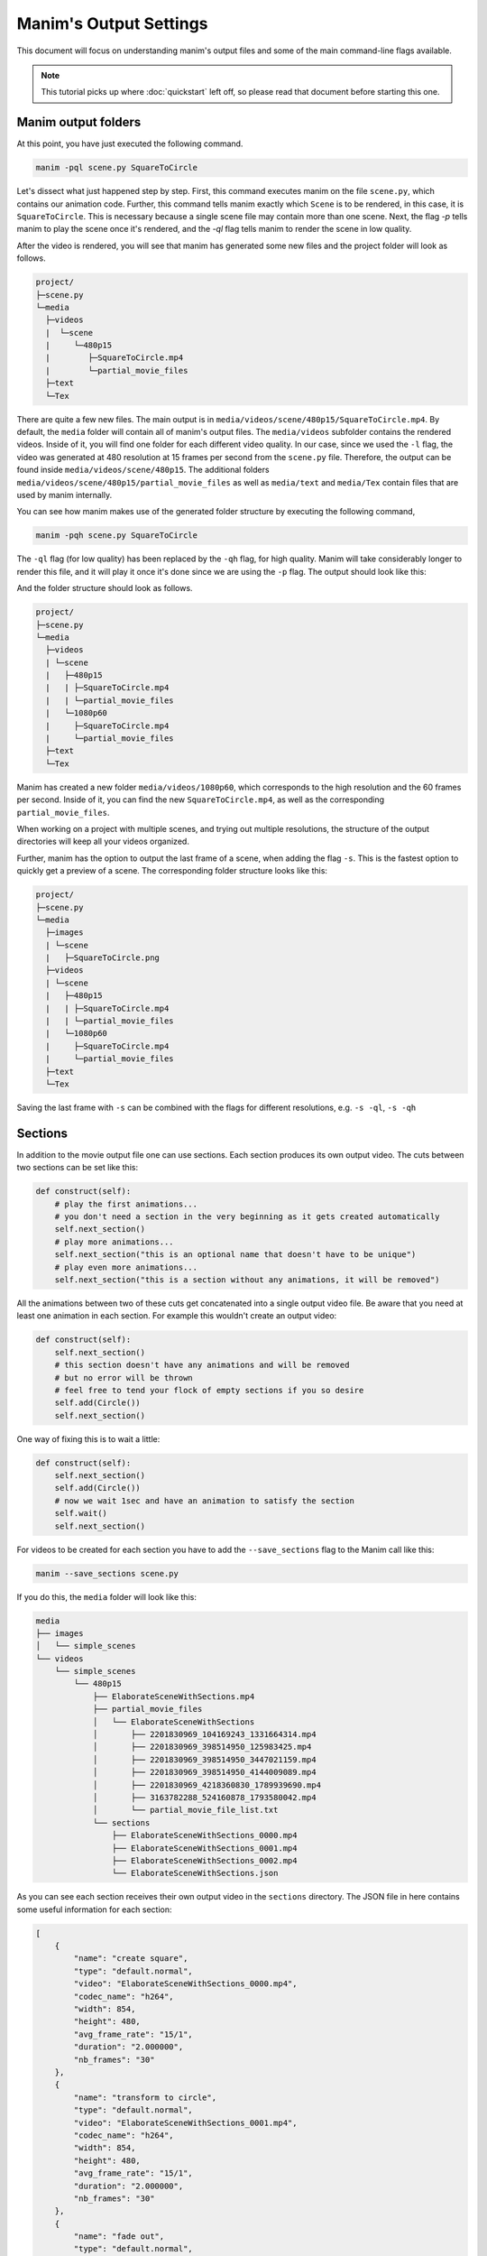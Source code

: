 Manim's Output Settings
=======================

This document will focus on understanding manim's output files and some of the
main command-line flags available.

.. note:: This tutorial picks up where :doc:`quickstart` left off, so please
          read that document before starting this one.

Manim output folders
********************

At this point, you have just executed the following command.

.. code-block:: bash

   manim -pql scene.py SquareToCircle

Let's dissect what just happened step by step.  First, this command executes
manim on the file ``scene.py``, which contains our animation code.  Further,
this command tells manim exactly which ``Scene`` is to be rendered, in this case,
it is ``SquareToCircle``.  This is necessary because a single scene file may
contain more than one scene.  Next, the flag `-p` tells manim to play the scene
once it's rendered, and the `-ql` flag tells manim to render the scene in low
quality.

After the video is rendered, you will see that manim has generated some new
files and the project folder will look as follows.

.. code-block:: bash

   project/
   ├─scene.py
   └─media
     ├─videos
     |  └─scene
     |     └─480p15
     |        ├─SquareToCircle.mp4
     |        └─partial_movie_files
     ├─text
     └─Tex


There are quite a few new files.  The main output is in
``media/videos/scene/480p15/SquareToCircle.mp4``.  By default, the ``media``
folder will contain all of manim's output files.  The ``media/videos``
subfolder contains the rendered videos.  Inside of it, you will find one folder
for each different video quality.  In our case, since we used the ``-l`` flag,
the video was generated at 480 resolution at 15 frames per second from the
``scene.py`` file.  Therefore, the output can be found inside
``media/videos/scene/480p15``.  The additional folders
``media/videos/scene/480p15/partial_movie_files`` as well as ``media/text`` and
``media/Tex`` contain files that are used by manim internally.

You can see how manim makes use of the generated folder structure by executing
the following command,

.. code-block:: bash

   manim -pqh scene.py SquareToCircle

The ``-ql`` flag (for low quality) has been replaced by the ``-qh`` flag, for
high quality.  Manim will take considerably longer to render this file, and it
will play it once it's done since we are using the ``-p`` flag.  The output
should look like this:

.. manim:: SquareToCircle3
   :hide_source:
   :quality: high

   class SquareToCircle3(Scene):
       def construct(self):
           circle = Circle()                    # create a circle
           circle.set_fill(PINK, opacity=0.5)   # set color and transparency

           square = Square()                    # create a square
           square.flip(RIGHT)                   # flip horizontally
           square.rotate(-3 * TAU / 8)          # rotate a certain amount

           self.play(Create(square))            # animate the creation of the square
           self.play(Transform(square, circle)) # interpolate the square into the circle
           self.play(FadeOut(square))           # fade out animation

And the folder structure should look as follows.

.. code-block:: bash

   project/
   ├─scene.py
   └─media
     ├─videos
     | └─scene
     |   ├─480p15
     |   | ├─SquareToCircle.mp4
     |   | └─partial_movie_files
     |   └─1080p60
     |     ├─SquareToCircle.mp4
     |     └─partial_movie_files
     ├─text
     └─Tex

Manim has created a new folder ``media/videos/1080p60``, which corresponds to
the high resolution and the 60 frames per second.  Inside of it, you can find
the new ``SquareToCircle.mp4``, as well as the corresponding
``partial_movie_files``.

When working on a project with multiple scenes, and trying out multiple
resolutions, the structure of the output directories will keep all your videos
organized.

Further, manim has the option to output the last frame of a scene, when adding
the flag ``-s``. This is the fastest option to quickly get a preview of a scene.
The corresponding folder structure looks like this:

.. code-block:: bash

   project/
   ├─scene.py
   └─media
     ├─images
     | └─scene
     |   ├─SquareToCircle.png
     ├─videos
     | └─scene
     |   ├─480p15
     |   | ├─SquareToCircle.mp4
     |   | └─partial_movie_files
     |   └─1080p60
     |     ├─SquareToCircle.mp4
     |     └─partial_movie_files
     ├─text
     └─Tex

Saving the last frame with ``-s`` can be combined with the flags for different
resolutions, e.g. ``-s -ql``, ``-s -qh``




Sections
********

In addition to the movie output file one can use sections. Each section produces
its own output video. The cuts between two sections can be set like this:

.. code-block:: python

    def construct(self):
        # play the first animations...
        # you don't need a section in the very beginning as it gets created automatically
        self.next_section()
        # play more animations...
        self.next_section("this is an optional name that doesn't have to be unique")
        # play even more animations...
        self.next_section("this is a section without any animations, it will be removed")

All the animations between two of these cuts get concatenated into a single output
video file.
Be aware that you need at least one animation in each section. For example this wouldn't create an output video:

.. code-block:: python

   def construct(self):
       self.next_section()
       # this section doesn't have any animations and will be removed
       # but no error will be thrown
       # feel free to tend your flock of empty sections if you so desire
       self.add(Circle())
       self.next_section()

One way of fixing this is to wait a little:

.. code-block:: python

   def construct(self):
       self.next_section()
       self.add(Circle())
       # now we wait 1sec and have an animation to satisfy the section
       self.wait()
       self.next_section()

For videos to be created for each section you have to add the ``--save_sections`` flag to the Manim call like this:

.. code-block:: bash

   manim --save_sections scene.py

If you do this, the ``media`` folder will look like this:

.. code-block:: bash

    media
    ├── images
    │   └── simple_scenes
    └── videos
        └── simple_scenes
            └── 480p15
                ├── ElaborateSceneWithSections.mp4
                ├── partial_movie_files
                │   └── ElaborateSceneWithSections
                │       ├── 2201830969_104169243_1331664314.mp4
                │       ├── 2201830969_398514950_125983425.mp4
                │       ├── 2201830969_398514950_3447021159.mp4
                │       ├── 2201830969_398514950_4144009089.mp4
                │       ├── 2201830969_4218360830_1789939690.mp4
                │       ├── 3163782288_524160878_1793580042.mp4
                │       └── partial_movie_file_list.txt
                └── sections
                    ├── ElaborateSceneWithSections_0000.mp4
                    ├── ElaborateSceneWithSections_0001.mp4
                    ├── ElaborateSceneWithSections_0002.mp4
                    └── ElaborateSceneWithSections.json

As you can see each section receives their own output video in the ``sections`` directory.
The JSON file in here contains some useful information for each section:

.. code-block:: json

    [
        {
            "name": "create square",
            "type": "default.normal",
            "video": "ElaborateSceneWithSections_0000.mp4",
            "codec_name": "h264",
            "width": 854,
            "height": 480,
            "avg_frame_rate": "15/1",
            "duration": "2.000000",
            "nb_frames": "30"
        },
        {
            "name": "transform to circle",
            "type": "default.normal",
            "video": "ElaborateSceneWithSections_0001.mp4",
            "codec_name": "h264",
            "width": 854,
            "height": 480,
            "avg_frame_rate": "15/1",
            "duration": "2.000000",
            "nb_frames": "30"
        },
        {
            "name": "fade out",
            "type": "default.normal",
            "video": "ElaborateSceneWithSections_0002.mp4",
            "codec_name": "h264",
            "width": 854,
            "height": 480,
            "avg_frame_rate": "15/1",
            "duration": "2.000000",
            "nb_frames": "30"
        }
    ]

This data can be used by third party applications, like a presentation system or automated video editing tool.

You can also skip rendering all animations belonging to a section like this:

.. code-block:: python

    def construct(self):
        # play some animations that shall be skipped...
        self.next_section(skip_animations=True)
        # play some animations that won't get skipped...
        self.next_section()




Some command line flags
***********************

When executing the command

.. code-block:: bash

   manim -pql scene.py SquareToCircle

it was necessary to specify which ``Scene`` class to render.  This is because a
single file can contain more than one ``Scene`` class.  If your file contains
multiple ``Scene`` classes, and you want to render them all, you can use the
``-a`` flag.

As discussed previously, the ``-ql`` specifies low render quality.  This does
not look very good, but is very useful for rapid prototyping and testing.  The
other options that specify render quality are ``-qm``, ``-qh``, and ``-qk`` for
medium, high, and 4k quality, respectively.

The ``-p`` flag plays the animation once it is rendered.  If you want to open
the file browser at the location of the animation instead of playing it, you
can use the ``-f`` flag.  You can also omit these two flags.

Finally, by default manim will output .mp4 files.  If you want your animations
in .gif format instead, use the ``-i`` flag.  The output files will be in the
same folder as the .mp4 files, and with the same name, but a different file
extension.

This was a quick review of some of the most frequent command-line flags.  For a
thorough review of all flags available, see the
:doc:`thematic guide on Manim's configuration system </guides/configuration>`.
